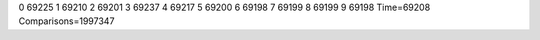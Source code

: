 0 69225
1 69210
2 69201
3 69237
4 69217
5 69200
6 69198
7 69199
8 69199
9 69198
Time=69208
Comparisons=1997347
